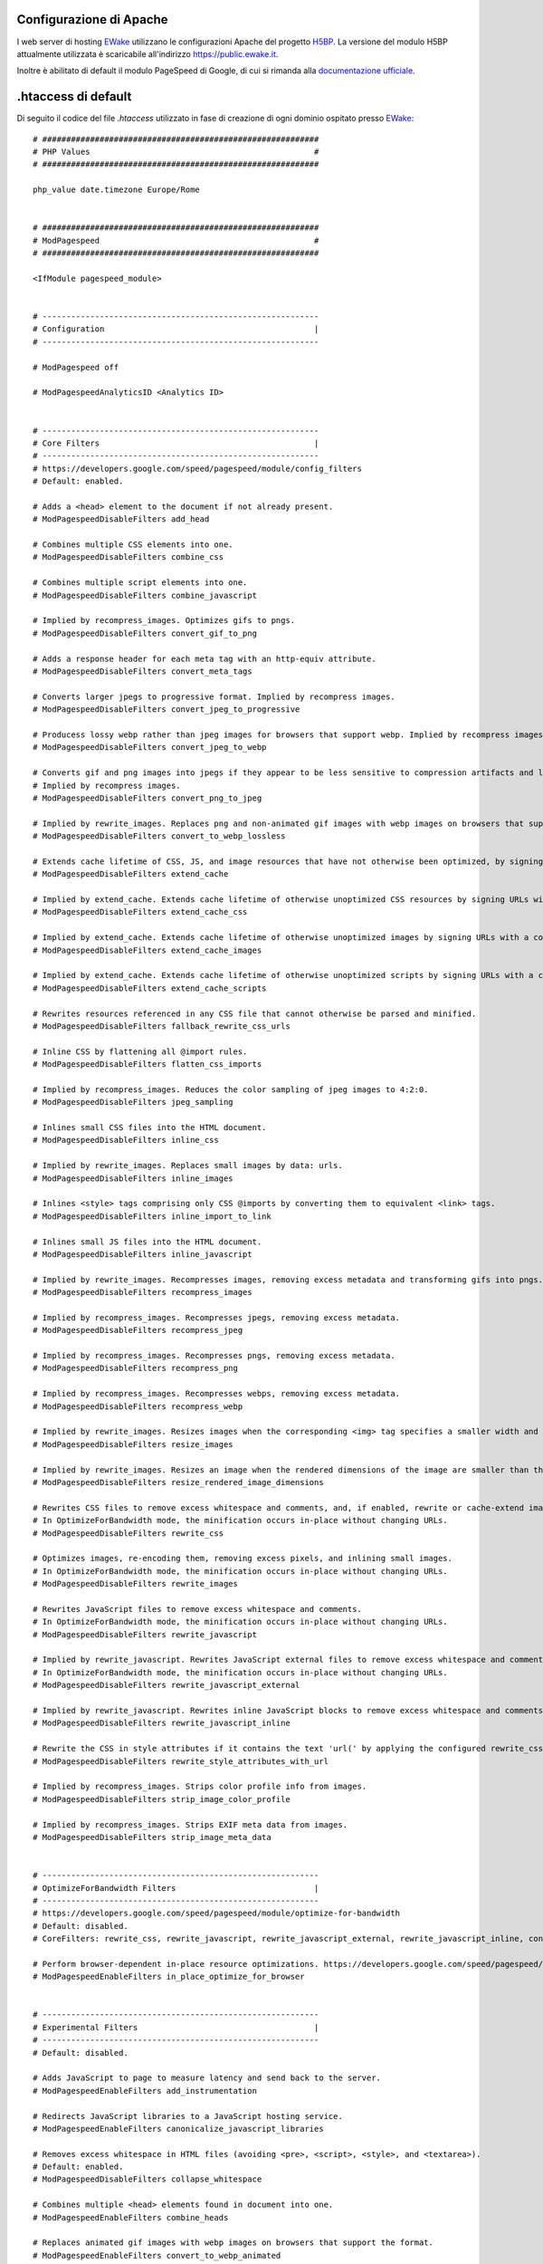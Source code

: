 Configurazione di Apache
========================

I web server di hosting `EWake <https://ewake.it>`_ utilizzano le configurazioni Apache del progetto `H5BP <https://h5bp.github.io>`_.
La versione del modulo H5BP attualmente utilizzata è scaricabile all'indirizzo https://public.ewake.it.

Inoltre è abilitato di default il modulo PageSpeed di Google, di cui si rimanda alla `documentazione ufficiale <https://developers.google.com/speed/pagespeed/module/>`_.


.htaccess di default
====================

Di seguito il codice del file *.htaccess* utilizzato in fase di creazione di ogni dominio ospitato presso `EWake <https://ewake.it>`_::

	# ##########################################################
	# PHP Values                                               #
	# ##########################################################
	
	php_value date.timezone Europe/Rome
	
	
	# ##########################################################
	# ModPagespeed                                             #
	# ##########################################################
	
	<IfModule pagespeed_module>
	
	
	# ----------------------------------------------------------
	# Configuration                                            |
	# ----------------------------------------------------------
	
	# ModPagespeed off
	
	# ModPagespeedAnalyticsID <Analytics ID>
	
	 
	# ----------------------------------------------------------
	# Core Filters                                             |
	# ----------------------------------------------------------
	# https://developers.google.com/speed/pagespeed/module/config_filters
	# Default: enabled.
	
	# Adds a <head> element to the document if not already present.
	# ModPagespeedDisableFilters add_head
	
	# Combines multiple CSS elements into one.
	# ModPagespeedDisableFilters combine_css
	
	# Combines multiple script elements into one.
	# ModPagespeedDisableFilters combine_javascript
	
	# Implied by recompress_images. Optimizes gifs to pngs.
	# ModPagespeedDisableFilters convert_gif_to_png
	
	# Adds a response header for each meta tag with an http-equiv attribute.
	# ModPagespeedDisableFilters convert_meta_tags
	
	# Converts larger jpegs to progressive format. Implied by recompress images.
	# ModPagespeedDisableFilters convert_jpeg_to_progressive
	
	# Producess lossy webp rather than jpeg images for browsers that support webp. Implied by recompress images.
	# ModPagespeedDisableFilters convert_jpeg_to_webp
	
	# Converts gif and png images into jpegs if they appear to be less sensitive to compression artifacts and lack alpha transparency. 
	# Implied by recompress images.
	# ModPagespeedDisableFilters convert_png_to_jpeg
	
	# Implied by rewrite_images. Replaces png and non-animated gif images with webp images on browsers that support the format.
	# ModPagespeedDisableFilters convert_to_webp_lossless
	
	# Extends cache lifetime of CSS, JS, and image resources that have not otherwise been optimized, by signing URLs with a content hash.
	# ModPagespeedDisableFilters extend_cache
	
	# Implied by extend_cache. Extends cache lifetime of otherwise unoptimized CSS resources by signing URLs with a content hash.
	# ModPagespeedDisableFilters extend_cache_css
	
	# Implied by extend_cache. Extends cache lifetime of otherwise unoptimized images by signing URLs with a content hash.
	# ModPagespeedDisableFilters extend_cache_images
	
	# Implied by extend_cache. Extends cache lifetime of otherwise unoptimized scripts by signing URLs with a content hash.
	# ModPagespeedDisableFilters extend_cache_scripts
	
	# Rewrites resources referenced in any CSS file that cannot otherwise be parsed and minified.
	# ModPagespeedDisableFilters fallback_rewrite_css_urls
	
	# Inline CSS by flattening all @import rules.
	# ModPagespeedDisableFilters flatten_css_imports
	
	# Implied by recompress_images. Reduces the color sampling of jpeg images to 4:2:0.
	# ModPagespeedDisableFilters jpeg_sampling
	
	# Inlines small CSS files into the HTML document.
	# ModPagespeedDisableFilters inline_css
	
	# Implied by rewrite_images. Replaces small images by data: urls.
	# ModPagespeedDisableFilters inline_images
	
	# Inlines <style> tags comprising only CSS @imports by converting them to equivalent <link> tags.
	# ModPagespeedDisableFilters inline_import_to_link
	
	# Inlines small JS files into the HTML document.
	# ModPagespeedDisableFilters inline_javascript
	
	# Implied by rewrite_images. Recompresses images, removing excess metadata and transforming gifs into pngs.
	# ModPagespeedDisableFilters recompress_images
	
	# Implied by recompress_images. Recompresses jpegs, removing excess metadata.
	# ModPagespeedDisableFilters recompress_jpeg
	
	# Implied by recompress_images. Recompresses pngs, removing excess metadata.
	# ModPagespeedDisableFilters recompress_png
	
	# Implied by recompress_images. Recompresses webps, removing excess metadata.
	# ModPagespeedDisableFilters recompress_webp
	
	# Implied by rewrite_images. Resizes images when the corresponding <img> tag specifies a smaller width and height.
	# ModPagespeedDisableFilters resize_images
	
	# Implied by rewrite_images. Resizes an image when the rendered dimensions of the image are smaller than the actual image.
	# ModPagespeedDisableFilters resize_rendered_image_dimensions
	
	# Rewrites CSS files to remove excess whitespace and comments, and, if enabled, rewrite or cache-extend images referenced in CSS files. 
	# In OptimizeForBandwidth mode, the minification occurs in-place without changing URLs.
	# ModPagespeedDisableFilters rewrite_css
	
	# Optimizes images, re-encoding them, removing excess pixels, and inlining small images. 
	# In OptimizeForBandwidth mode, the minification occurs in-place without changing URLs.
	# ModPagespeedDisableFilters rewrite_images
	
	# Rewrites JavaScript files to remove excess whitespace and comments. 
	# In OptimizeForBandwidth mode, the minification occurs in-place without changing URLs.
	# ModPagespeedDisableFilters rewrite_javascript
	
	# Implied by rewrite_javascript. Rewrites JavaScript external files to remove excess whitespace and comments. 
	# In OptimizeForBandwidth mode, the minification occurs in-place without changing URLs.
	# ModPagespeedDisableFilters rewrite_javascript_external
	
	# Implied by rewrite_javascript. Rewrites inline JavaScript blocks to remove excess whitespace and comments.
	# ModPagespeedDisableFilters rewrite_javascript_inline
	
	# Rewrite the CSS in style attributes if it contains the text 'url(' by applying the configured rewrite_css filter to it.
	# ModPagespeedDisableFilters rewrite_style_attributes_with_url
	
	# Implied by recompress_images. Strips color profile info from images.
	# ModPagespeedDisableFilters strip_image_color_profile
	
	# Implied by recompress_images. Strips EXIF meta data from images.
	# ModPagespeedDisableFilters strip_image_meta_data
	
	
	# ----------------------------------------------------------
	# OptimizeForBandwidth Filters                             |
	# ----------------------------------------------------------
	# https://developers.google.com/speed/pagespeed/module/optimize-for-bandwidth
	# Default: disabled.
	# CoreFilters: rewrite_css, rewrite_javascript, rewrite_javascript_external, rewrite_javascript_inline, convert_jpeg_to_progressive, convert_png_to_jpeg, convert_jpeg_to_webp, recompress_images, recompress_jpeg, recompress_png, recompress_webp, convert_gif_to_png, strip_image_color_profile, strip_image_meta_data, jpeg_sampling
	
	# Perform browser-dependent in-place resource optimizations. https://developers.google.com/speed/pagespeed/module/system#ipro
	# ModPagespeedEnableFilters in_place_optimize_for_browser
	
	
	# ----------------------------------------------------------
	# Experimental Filters                                     |
	# ----------------------------------------------------------
	# Default: disabled.
	
	# Adds JavaScript to page to measure latency and send back to the server.
	# ModPagespeedEnableFilters add_instrumentation
	
	# Redirects JavaScript libraries to a JavaScript hosting service.
	# ModPagespeedEnableFilters canonicalize_javascript_libraries
	
	# Removes excess whitespace in HTML files (avoiding <pre>, <script>, <style>, and <textarea>).
	# Default: enabled.
	# ModPagespeedDisableFilters collapse_whitespace
	
	# Combines multiple <head> elements found in document into one.
	# ModPagespeedEnableFilters combine_heads
	
	# Replaces animated gif images with webp images on browsers that support the format.
	# ModPagespeedEnableFilters convert_to_webp_animated
	
	# Replaces repeated inlined images with JavaScript that loads the image from the first occurence of the image.
	# ModPagespeedEnableFilters dedup_inlined_images
	
	# Defers the execution of JavaScript in HTML until page load complete.
	# ModPagespeedEnableFilters defer_javascript
	
	# Removes attributes which are not significant according to the HTML spec.
	# ModPagespeedEnableFilters elide_attributes
	
	# Implied by extend_cache. Extends cache lifetime of PDFs by signing URLs with a content hash.
	# ModPagespeedEnableFilters extend_cache_pdfs
	
	# Inserts Link:</example.css>; rel=preload headers to permit earlier fetching of important resources.
	# ModPagespeedEnableFilters hint_preload_subresources
	
	# Adds source maps to rewritten JavaScript files.
	# ModPagespeedEnableFilters include_js_source_maps
	
	# Inlines small CSS files used by fonts.googleapis.com into the HTML document.
	# Default: enabled.
	# ModPagespeedDisableFilters inline_google_font_css
	
	# Uses inlined low-quality images as placeholders which will be replaced with original images once the web page is loaded.
	# ModPagespeedEnableFilters inline_preview_images
	
	# Inserts <link rel="dns-prefetch" href="//www.example.com"> tags to reduce DNS resolution time.
	# Default: enabled.
	# ModPagespeedDisableFilters insert_dns_prefetch
	
	# Adds the Google Analytics snippet to each HTML page.
	# Default: enabled.
	# ModPagespeedDisableFilters insert_ga
	
	# Adds width and height attributes to <img> tags that lack them.
	# ModPagespeedEnableFilters insert_image_dimensions
	
	# Loads images when they become visible in the client viewport.
	# ModPagespeedEnableFilters lazyload_images
	
	# Cache inlined resources in HTML5 local storage.
	# ModPagespeedEnableFilters local_storage_cache
	
	# Convert synchronous use of Google Analytics API to asynchronous
	# ModPagespeedEnableFilters make_google_analytics_async
	
	# Convert synchronous use of Google AdSense API to asynchronous.
	# ModPagespeedEnableFilters make_show_ads_async
	
	# Moves CSS elements above <script> tags.
	# ModPagespeedEnableFilters move_css_above_scripts
	
	# Moves CSS elements into the <head>.
	# Default: enabled.
	# ModPagespeedDisableFilters move_css_to_head
	
	# Externalize large blocks of CSS into a cacheable file.
	# ModPagespeedEnableFilters outline_css
	
	# Externalize large blocks of JS into a cacheable file.
	# ModPagespeedEnableFilters outline_javascript
	
	# Add default types for <script> and <style> tags if the type attribute is not present and the page is not HTML5. 
	# The purpose of this filter is to help ensure that PageSpeed does not break HTML4 validation.
	# ModPagespeedEnableFilters pedantic
	
	# Replace CSS tags with inline versions that include only the CSS used by the page.
	# ModPagespeedEnableFilters prioritize_critical_css
	
	# Removes comments in HTML files (but not in inline JavaScript or CSS).
	# Default: enabled.
	# ModPagespeedDisableFilters remove_comments
	
	# Removes quotes around HTML attributes that are not lexically required.
	# ModPagespeedEnableFilters remove_quotes
	
	# Works just like inline_preview_images, but uses smaller placeholder images and only serves them to mobile browsers.
	# ModPagespeedEnableFilters resize_mobile_images
	
	# Makes images responsive by adding srcset with images optimized for various resolutions.
	# ModPagespeedEnableFilters responsive_images
	
	# Rewrites the domains of resources not otherwise touched by PageSpeed, based on MapRewriteDomain and ShardDomain settings in the config file.
	# ModPagespeedEnableFilters rewrite_domains
	
	# Rewrite the CSS in style attributes by applying the configured rewrite_css filter to it.
	# ModPagespeedEnableFilters rewrite_style_attributes
	
	# Combine background images in CSS files into one sprite.
	# ModPagespeedEnableFilters sprite_images
	
	# Shortens URLs by making them relative to the base URL.
	# ModPagespeedEnableFilters trim_urls
	
	</IfModule>

La file è scaricabile anche all'indirizzo https://public.ewake.it.

.. 
	attention (Attenzione)
	caution (Attenzione)
	danger (Pericolo)
	error (Errore)
	hint (Consiglio)
	important (Importante)
	note (Nota)
	tip (Suggerimento)
	warning (Avvertimento)
	admonition (non visibile)
	title (diventa il titolo della pagina)
.. attention:: Il filtro `insert_ga`, che è abilitato di default, sembra non funzionare con PHP in modalità PHP-FPM.


.user.ini di default
====================

Di seguito il codice del file *.user.ini* utilizzato in fase di creazione di ogni dominio ospitato presso `EWake <https://ewake.it>`_::

	;date.timezone = 'Europe/Rome'

	;display_errors = On
	
	; All
	;error_reporting = -1
	
	; Complete error reporting
	;error_reporting = 8191 
	
	; E_ALL ^ E_DEPRECATED ^ E_STRICT (alias of E_ALL & ~E_DEPRECATED & ~E_STRICT)
	;error_reporting = 22527
	
	; E_ALL ^ E_DEPRECATED ^ E_NOTICE (alias of E_ALL & ~E_DEPRECATED & ~E_NOTICE)
	;error_reporting = 22519
	
	; Zend error reporting
	;error_reporting = 128 
	
	; Basic error reporting
	;error_reporting = 8 
	
	; Minimal error reporting
	;error_reporting = 1

La file è scaricabile anche all'indirizzo https://public.ewake.it.

.. 
	attention (Attenzione)
	caution (Attenzione)
	danger (Pericolo)
	error (Errore)
	hint (Consiglio)
	important (Importante)
	note (Nota)
	tip (Suggerimento)
	warning (Avvertimento)
	admonition (non visibile)
	title (diventa il titolo della pagina)
.. attention:: Il file `\.user.ini` viene utilizzato solo con PHP in modalità CGI o FastCGI; ed ha un tempo di cache di **300 secondi**.


robots.txt di default
=====================

Di seguito il codice del file *robots.txt* utilizzato in fase di creazione di ogni dominio ospitato presso `EWake <https://ewake.it>`_::

	# www.robotstxt.org/
	
	# Allow crawling of all content
	User-agent: *
	Disallow:

La file è scaricabile anche all'indirizzo https://public.ewake.it.

